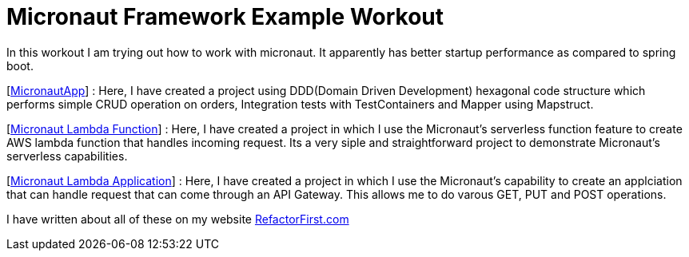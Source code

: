 = Micronaut Framework Example Workout

In this workout I am trying out how to work with micronaut. It apparently has better startup performance as compared to spring boot.

[https://github.com/amrutprabhu/micronaut-workout/tree/master/MicronautApp[MicronautApp]] : 
Here, I have created a project using DDD(Domain Driven Development) hexagonal code structure which performs simple CRUD operation on orders, Integration tests with TestContainers and Mapper using Mapstruct.


[https://github.com/amrutprabhu/micronaut-workout/tree/master/micronaut-lambda-function[Micronaut Lambda Function]] : 
Here, I have created a project in which I use the Micronaut's serverless function feature to create AWS lambda function that handles incoming request. Its a very siple and straightforward project to demonstrate Micronaut's serverless capabilities.


[https://github.com/amrutprabhu/micronaut-workout/tree/master/micronaut-lambda-application[Micronaut Lambda Application]] : 
Here, I have created a project in which I use the Micronaut's capability to create an applciation that can handle request that can come through an API Gateway. This allows me to do varous GET, PUT and POST operations. 


I have written about all of these on my website https://refactorfirst.com[RefactorFirst.com]
